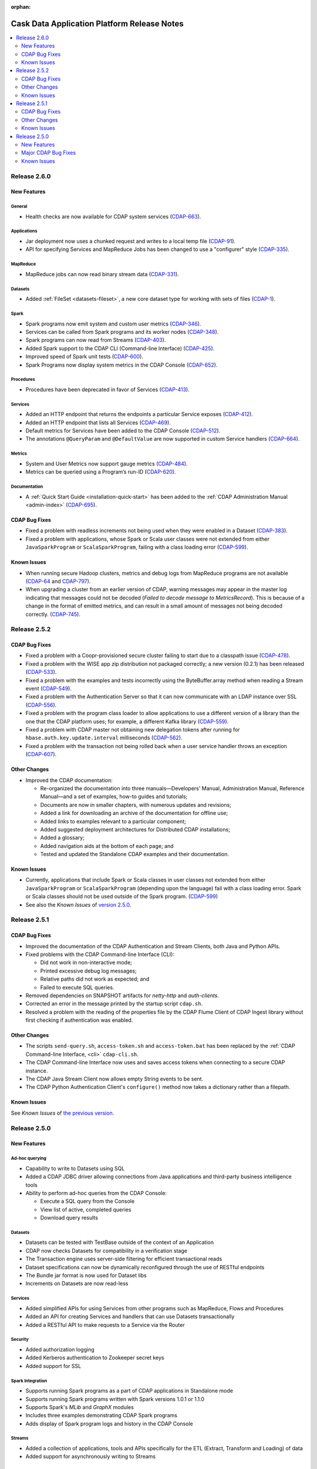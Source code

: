 .. meta::
    :author: Cask Data, Inc 
    :description: Release notes for the Cask Data Application Platform
    :copyright: Copyright © 2014 Cask Data, Inc.

:orphan:

.. _overview_release-notes:

.. index::
   single: Release Notes

.. _release-notes:

============================================
Cask Data Application Platform Release Notes
============================================

.. contents::
   :local:
   :class: faq
   :backlinks: none
   :depth: 2

Release 2.6.0
=============

New Features
------------

General
.......
- Health checks are now available for CDAP system services
  (`CDAP-663 <https://issues.cask.co/browse/CDAP-663>`__).

Applications
............
-  Jar deployment now uses a chunked request and writes to a local temp file
   (`CDAP-91 <https://issues.cask.co/browse/CDAP-91>`__).
-  API for specifying Services and MapReduce Jobs has been changed to use a "configurer" style
   (`CDAP-335 <https://issues.cask.co/browse/CDAP-335>`__).

MapReduce
.........
-  MapReduce jobs can now read binary stream data
   (`CDAP-331 <https://issues.cask.co/browse/CDAP-331>`__).

Datasets
........
- Added :ref:`FileSet <datasets-fileset>`, a new core dataset type for working with sets of files
  (`CDAP-1 <https://issues.cask.co/browse/CDAP-1>`__).

Spark
.....
- Spark programs now emit system and custom user metrics
  (`CDAP-346 <https://issues.cask.co/browse/CDAP-346>`__).
- Services can be called from Spark programs and its worker nodes
  (`CDAP-348 <https://issues.cask.co/browse/CDAP-348>`__).
- Spark programs can now read from Streams
  (`CDAP-403 <https://issues.cask.co/browse/CDAP-403>`__).
- Added Spark support to the CDAP CLI (Command-line Interface)
  (`CDAP-425 <https://issues.cask.co/browse/CDAP-425>`__).
- Improved speed of Spark unit tests
  (`CDAP-600 <https://issues.cask.co/browse/CDAP-600>`__).
- Spark Programs now display system metrics in the CDAP Console
  (`CDAP-652 <https://issues.cask.co/browse/CDAP-652>`__).

Procedures
..........
- Procedures have been deprecated in favor of Services
  (`CDAP-413 <https://issues.cask.co/browse/CDAP-413>`__).

Services
........
- Added an HTTP endpoint that returns the endpoints a particular Service exposes
  (`CDAP-412 <https://issues.cask.co/browse/CDAP-412>`__).
- Added an HTTP endpoint that lists all Services
  (`CDAP-469 <https://issues.cask.co/browse/CDAP-469>`__).
- Default metrics for Services have been added to the CDAP Console
  (`CDAP-512 <https://issues.cask.co/browse/CDAP-512>`__).
- The annotations ``@QueryParam`` and ``@DefaultValue`` are now supported in custom Service handlers
  (`CDAP-664 <https://issues.cask.co/browse/CDAP-664>`__).

Metrics
.......
- System and User Metrics now support gauge metrics
  (`CDAP-484 <https://issues.cask.co/browse/CDAP-484>`__).
- Metrics can be queried using a Program’s run-ID
  (`CDAP-620 <https://issues.cask.co/browse/CDAP-620>`__).

Documentation
.............
- A :ref:\`Quick Start Guide <installation-quick-start>` has been added to the 
  :ref:\`CDAP Administration Manual <admin-index>` 
  (`CDAP-695 <https://issues.cask.co/browse/CDAP-695>`__).

CDAP Bug Fixes
--------------

- Fixed a problem with readless increments not being used when they were enabled in a Dataset
  (`CDAP-383 <https://issues.cask.co/browse/CDAP-383>`__).
- Fixed a problem with applications, whose Spark or Scala user classes were not extended
  from either ``JavaSparkProgram`` or ``ScalaSparkProgram``, failing with a class loading error
  (`CDAP-599 <https://issues.cask.co/browse/CDAP-599>`__).

.. _known-issues-260:

Known Issues
------------

- When running secure Hadoop clusters, metrics and debug logs from MapReduce programs 
  are not available
  (`CDAP-64 <https://issues.cask.co/browse/CDAP-64>`__ and 
  `CDAP-797 <https://issues.cask.co/browse/CDAP-797>`__).
- When upgrading a cluster from an earlier version of CDAP, warning messages may appear in
  the master log indicating that messages could not be decoded
  (*Failed to decode message to MetricsRecord*). This is because of a change in the format of
  emitted metrics, and can result in a small amount of messages not being decoded correctly. 
  (`CDAP-745 <https://issues.cask.co/browse/CDAP-745>`__).

Release 2.5.2
=============

CDAP Bug Fixes
--------------

- Fixed a problem with a Coopr-provisioned secure cluster failing to start due to a classpath
  issue (`CDAP-478 <https://issues.cask.co/browse/CDAP-478>`__).
- Fixed a problem with the WISE app zip distribution not packaged correctly; a new version
  (0.2.1) has been released (`CDAP-533 <https://issues.cask.co/browse/CDAP-533>`__).
- Fixed a problem with the examples and tests incorrectly using the ByteBuffer.array
  method when reading a Stream event (`CDAP-549 <https://issues.cask.co/browse/CDAP-549>`__).
- Fixed a problem with the Authentication Server so that it can now communicate with an LDAP
  instance over SSL (`CDAP-556 <https://issues.cask.co/browse/CDAP-556>`__).
- Fixed a problem with the program class loader to allow applications to use a different
  version of a library than the one that the CDAP platform uses; for example, a different
  Kafka library (`CDAP-559 <https://issues.cask.co/browse/CDAP-559>`__).
- Fixed a problem with CDAP master not obtaining new delegation tokens after running for 
  ``hbase.auth.key.update.interval`` milliseconds (`CDAP-562 <https://issues.cask.co/browse/CDAP-562>`__).
- Fixed a problem with the transaction not being rolled back when a user service handler throws an exception 
  (`CDAP-607 <https://issues.cask.co/browse/CDAP-607>`__).

Other Changes
-------------

- Improved the CDAP documentation:

  - Re-organized the documentation into three manuals—Developers' Manual, Administration
    Manual, Reference Manual—and a set of examples, how-to guides and tutorials;
  - Documents are now in smaller chapters, with numerous updates and revisions;
  - Added a link for downloading an archive of the documentation for offline use;
  - Added links to examples relevant to a particular component;
  - Added suggested deployment architectures for Distributed CDAP installations;
  - Added a glossary;
  - Added navigation aids at the bottom of each page; and
  - Tested and updated the Standalone CDAP examples and their documentation.

Known Issues
------------
- Currently, applications that include Spark or Scala classes in user classes not extended
  from either ``JavaSparkProgram`` or ``ScalaSparkProgram`` (depending upon the language)
  fail with a class loading error. Spark or Scala classes should not be used outside of the
  Spark program. (`CDAP-599 <https://issues.cask.co/browse/CDAP-599>`__)
- See also the *Known Issues* of `version 2.5.0. <#known-issues-250>`_


Release 2.5.1
=============

CDAP Bug Fixes
--------------

- Improved the documentation of the CDAP Authentication and Stream Clients, both Java and Python APIs.
- Fixed problems with the CDAP Command-line Interface (CLI):

  - Did not work in non-interactive mode;
  - Printed excessive debug log messages;
  - Relative paths did not work as expected; and 
  - Failed to execute SQL queries.
  
- Removed dependencies on SNAPSHOT artifacts for *netty-http* and *auth-clients*. 
- Corrected an error in the message printed by the startup script ``cdap.sh``.
- Resolved a problem with the reading of the properties file by the CDAP Flume Client of CDAP Ingest library
  without first checking if authentication was enabled.

Other Changes
-------------

- The scripts ``send-query.sh``, ``access-token.sh`` and ``access-token.bat`` has been replaced by the 
  :ref:`CDAP Command-line Interface, <cli>` ``cdap-cli.sh``.
- The CDAP Command-line Interface now uses and saves access tokens when connecting to a secure CDAP instance.
- The CDAP Java Stream Client now allows empty String events to be sent.
- The CDAP Python Authentication Client's ``configure()`` method now takes a dictionary rather than a filepath.

Known Issues
------------
See *Known Issues* of `the previous version. <#known-issues-250>`_


Release 2.5.0
=============

New Features
------------

Ad-hoc querying
.................
- Capability to write to Datasets using SQL
- Added a CDAP JDBC driver allowing connections from Java applications and third-party business intelligence tools
- Ability to perform ad-hoc queries from the CDAP Console:

  - Execute a SQL query from the Console
  - View list of active, completed queries
  - Download query results

Datasets
.................
- Datasets can be tested with TestBase outside of the context of an Application
- CDAP now checks Datasets for compatibility in a verification stage
- The Transaction engine uses server-side filtering for efficient transactional reads
- Dataset specifications can now be dynamically reconfigured through the use of RESTful endpoints
- The Bundle jar format is now used for Dataset libs
- Increments on Datasets are now read-less

Services
.................
- Added simplified APIs for using Services from other programs such as MapReduce, Flows and Procedures
- Added an API for creating Services and handlers that can use Datasets transactionally
- Added a RESTful API to make requests to a Service via the Router

Security
.................
- Added authorization logging
- Added Kerberos authentication to Zookeeper secret keys
- Added support for SSL

Spark Integration
.................
- Supports running Spark programs as a part of CDAP applications in Standalone mode
- Supports running Spark programs written with Spark versions 1.0.1 or 1.1.0 
- Supports Spark's *MLib* and *GraphX* modules
- Includes three examples demonstrating CDAP Spark programs
- Adds display of Spark program logs and history in the CDAP Console

Streams
.................
- Added a collection of applications, tools and APIs specifically for the ETL (Extract, Transform and Loading) of data
- Added support for asynchronously writing to Streams

Clients
.................
- Added a Command-line Interface
- Added a Java Client Interface


Major CDAP Bug Fixes
--------------------
- Fixed a problem with a HADOOP_HOME exception stacktrace when unit-testing an Application
- Fixed an issue with Hive creating directories in /tmp in the Standalone and unit-test frameworks
- Fixed a problem with type inconsistency of Service API calls, where numbers were showing up as strings
- Fixed an issue with the premature expiration of long-term Authentication Tokens
- Fixed an issue with the Dataset size metric showing data operations size instead of resource usage


.. _known-issues-250:

Known Issues
------------
- Metrics for MapReduce jobs aren't populated on secure Hadoop clusters
- The metric for the number of cores shown in the Resources view of the CDAP Console will be zero
  unless YARN has been configured to enable virtual cores
